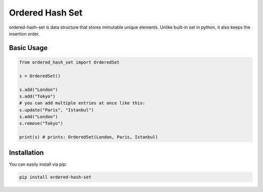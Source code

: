 ================
Ordered Hash Set
================

.. image:: https://travis-ci.com/buyalsky/ordered-hash-set.svg?branch=master
    :target: https://travis-ci.com/buyalsky/ordered-hash-set

.. image:: https://img.shields.io/pypi/v/ordered-hash-set
    :alt: PyPI

.. image:: https://img.shields.io/badge/license-MIT-success.svg
    :target: https://img.shields.io/badge/license-MIT-success

.. image:: https://img.shields.io/pypi/pyversions/ordered-hash-set
    :alt: PyPI - Python Version

ordered-hash-set is data structure that stores immutable unique elements.
Unlike built-in set in python, it also keeps the insertion order.

Basic Usage
-----------

.. code-block:: python

  from ordered_hash_set import OrderedSet
  
  s = OrderedSet()

  s.add("London")
  s.add("Tokyo")
  # you can add multiple entries at once like this:
  s.update("Paris", "Istanbul")
  s.add("London")
  s.remove("Tokyo")

  print(s) # prints: OrderedSet(London, Paris, Istanbul)

Installation
------------

You can easily install via pip:

.. code-block:: console

    pip install ordered-hash-set


